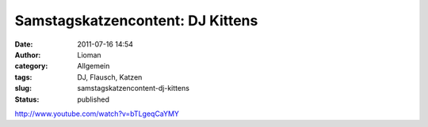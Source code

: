 Samstagskatzencontent: DJ Kittens
#################################
:date: 2011-07-16 14:54
:author: Lioman
:category: Allgemein
:tags: DJ, Flausch, Katzen
:slug: samstagskatzencontent-dj-kittens
:status: published

http://www.youtube.com/watch?v=bTLgeqCaYMY

 
